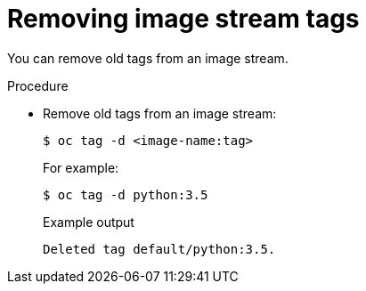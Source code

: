 // Module included in the following assemblies:
// * openshift_images/image-streams-managing.adoc

[id="images-imagestream-remove-tag_{context}"]
= Removing image stream tags

[role="_abstract"]
You can remove old tags from an image stream.

.Procedure

* Remove old tags from an image stream:
+
[source,terminal]
----
$ oc tag -d <image-name:tag>
----
+
For example:
+
[source,terminal]
----
$ oc tag -d python:3.5
----
+
.Example output
[source,terminal]
----
Deleted tag default/python:3.5.
----
